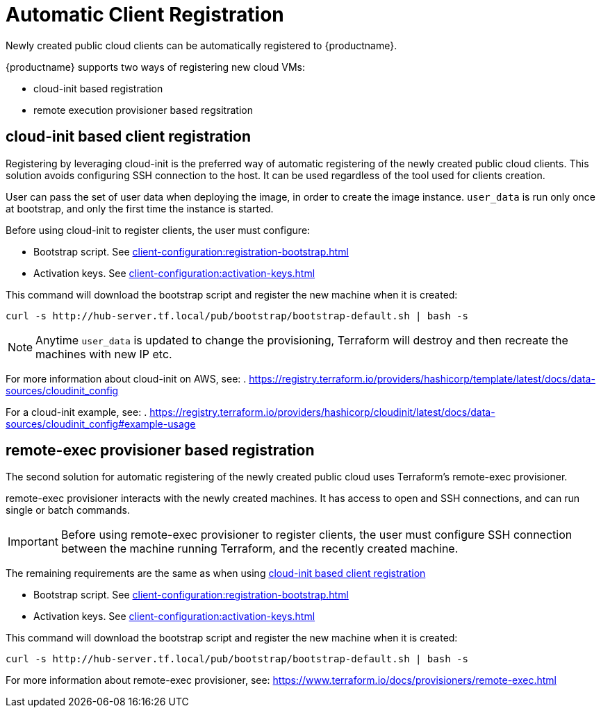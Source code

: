 [[automatic-client-registration]]
= Automatic Client Registration


Newly created public cloud clients can be automatically registered to {productname}.

{productname} supports two ways of registering new cloud VMs:

* cloud-init based registration
* remote execution provisioner based regsitration

[[cloud-init-based-client-registration]]
== cloud-init based client registration

Registering by leveraging cloud-init is the preferred way of automatic registering of the newly created public cloud clients. 
This solution avoids configuring SSH connection to the host.
It can be used regardless of the tool used for clients creation. 

User can pass the set of user data when deploying the image, in order to create the image instance.
[literal]```user_data``` is run only once at bootstrap, and only the first time the instance is started. 

Before using cloud-init to register clients, the user must configure:

* Bootstrap script. See xref:client-configuration:registration-bootstrap.adoc[]
* Activation keys. See xref:client-configuration:activation-keys.adoc[]


This command will download the bootstrap script and register the new machine when it is created:
----
curl -s http://hub-server.tf.local/pub/bootstrap/bootstrap-default.sh | bash -s
----

[NOTE]
====
Anytime [literal]```user_data``` is updated to change the provisioning, Terraform will destroy and then recreate the machines with new IP etc.
====

For more information about cloud-init on AWS, see:  
. https://registry.terraform.io/providers/hashicorp/template/latest/docs/data-sources/cloudinit_config

For a cloud-init example, see:  
. https://registry.terraform.io/providers/hashicorp/cloudinit/latest/docs/data-sources/cloudinit_config#example-usage



[[remote-exec-provisioner-based-client-registration]]
== remote-exec provisioner based registration

The second solution for automatic registering of the  newly created public cloud uses Terraform's remote-exec provisioner.

remote-exec provisioner interacts with the newly created machines. 
It has access to open and SSH connections, and can run single or batch commands.

[IMPORTANT]
====
Before using remote-exec provisioner to register clients, the user must configure SSH connection between the machine running Terraform, and the recently created machine. 
====

The remaining requirements are the same as when using <<cloud-init-based-client-registration>> 

* Bootstrap script. See xref:client-configuration:registration-bootstrap.adoc[]
* Activation keys. See xref:client-configuration:activation-keys.adoc[]


This command will download the bootstrap script and register the new machine when it is created:
----
curl -s http://hub-server.tf.local/pub/bootstrap/bootstrap-default.sh | bash -s
----

For more information about remote-exec provisioner, see:
https://www.terraform.io/docs/provisioners/remote-exec.html

